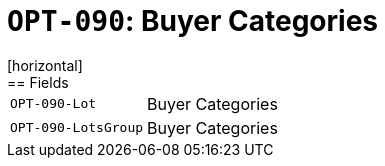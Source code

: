 = `OPT-090`: Buyer Categories
[horizontal]
== Fields
[horizontal]
  `OPT-090-Lot`:: Buyer Categories
  `OPT-090-LotsGroup`:: Buyer Categories
